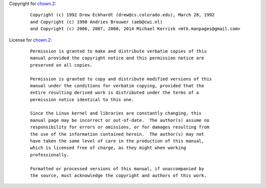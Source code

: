 Copyright for `chown.2 <chown.2.html>`__:

   ::

      Copyright (c) 1992 Drew Eckhardt (drew@cs.colorado.edu), March 28, 1992
      and Copyright (c) 1998 Andries Brouwer (aeb@cwi.nl)
      and Copyright (c) 2006, 2007, 2008, 2014 Michael Kerrisk <mtk.manpages@gmail.com>

License for `chown.2 <chown.2.html>`__:

   ::

      Permission is granted to make and distribute verbatim copies of this
      manual provided the copyright notice and this permission notice are
      preserved on all copies.

      Permission is granted to copy and distribute modified versions of this
      manual under the conditions for verbatim copying, provided that the
      entire resulting derived work is distributed under the terms of a
      permission notice identical to this one.

      Since the Linux kernel and libraries are constantly changing, this
      manual page may be incorrect or out-of-date.  The author(s) assume no
      responsibility for errors or omissions, or for damages resulting from
      the use of the information contained herein.  The author(s) may not
      have taken the same level of care in the production of this manual,
      which is licensed free of charge, as they might when working
      professionally.

      Formatted or processed versions of this manual, if unaccompanied by
      the source, must acknowledge the copyright and authors of this work.
